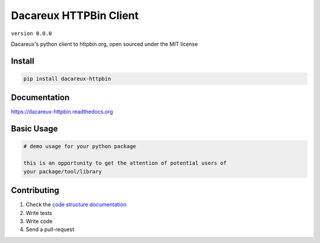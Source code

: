 Dacareux HTTPBin Client
=======================

``version 0.0.0``

Dacareux's python client to httpbin.org, open sourced under the MIT license

.. image:: https://readthedocs.org/projects/dacareux_httpbin/badge/?version=latest
   :target: http://dacareux_httpbin.readthedocs.io/en/latest/?badge=latest
   :alt: Documentation Status
.. image:: https://travis-ci.org/dacareux/dacareux_httpbin.svg?branch=master
    :target: https://travis-ci.org/dacareux/dacareux_httpbin
.. |PyPI python versions| image:: https://img.shields.io/pypi/pyversions/dacareux_httpbin.svg
   :target: https://pypi.python.org/pypi/dacareux_httpbin
.. |Join the chat at https://gitter.im/dacareux/dacareux_httpbin| image:: https://badges.gitter.im/dacareux/dacareux_httpbin.svg
   :target: https://gitter.im/dacareux/dacareux_httpbin?utm_source=badge&utm_medium=badge&utm_campaign=pr-badge&utm_content=badge


Install
-------

.. code:: bash

   pip install dacareux-httpbin


Documentation
-------------

`https://dacareux-httpbin.readthedocs.org <https://dacareux-httpbin.readthedocs.org>`_


Basic Usage
-----------


.. code:: python

    # demo usage for your python package

    this is an opportunity to get the attention of potential users of
    your package/tool/library


Contributing
------------

#. Check the `code structure documentation <CODE_STRUCTURE.rst>`_
#. Write tests
#. Write code
#. Send a pull-request
